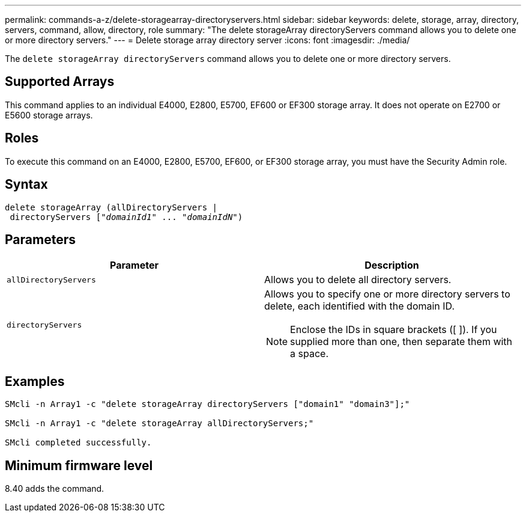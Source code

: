 ---
permalink: commands-a-z/delete-storagearray-directoryservers.html
sidebar: sidebar
keywords: delete, storage, array, directory, servers, command, allow, directory, role
summary: "The delete storageArray directoryServers command allows you to delete one or more directory servers."
---
= Delete storage array directory server
:icons: font
:imagesdir: ./media/

[.lead]
The `delete storageArray directoryServers` command allows you to delete one or more directory servers.

== Supported Arrays

This command applies to an individual E4000, E2800, E5700, EF600 or EF300 storage array. It does not operate on E2700 or E5600 storage arrays.

== Roles

To execute this command on an E4000, E2800, E5700, EF600, or EF300 storage array, you must have the Security Admin role.

== Syntax
[subs=+macros]
[source,cli]
----
pass:quotes[delete storageArray (allDirectoryServers |
 directoryServers ["_domainId1_" ... "_domainIdN_"])
----

== Parameters
[cols="2*",options="header"]
|===
| Parameter| Description
a|
`allDirectoryServers`
a|
Allows you to delete all directory servers.
a|
`directoryServers`
a|
Allows you to specify one or more directory servers to delete, each identified with the domain ID.
[NOTE]
====
Enclose the IDs in square brackets ([ ]). If you supplied more than one, then separate them with a space.
====

|===

== Examples

----

SMcli -n Array1 -c "delete storageArray directoryServers ["domain1" "domain3"];"

SMcli -n Array1 -c "delete storageArray allDirectoryServers;"

SMcli completed successfully.
----

== Minimum firmware level

8.40 adds the command.

